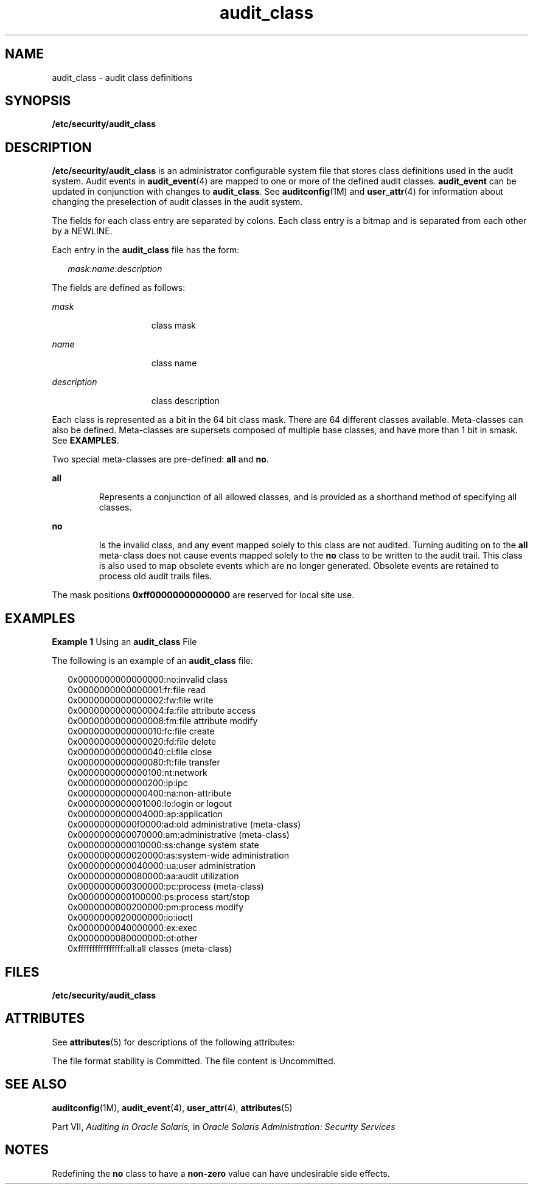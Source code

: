 '\" te
.\" Copyright (c) 2008, 2011, Oracle and/or its affiliates. All rights reserved. 
.TH audit_class 4 "8 May 2011" "SunOS 5.11" "File Formats"
.SH NAME
audit_class \- audit class definitions
.SH SYNOPSIS
.LP
.nf
\fB/etc/security/audit_class\fR
.fi

.SH DESCRIPTION
.sp
.LP
\fB/etc/security/audit_class\fR is an administrator configurable system file that stores class definitions used in the audit system. Audit events in \fBaudit_event\fR(4) are mapped to one or more of the defined audit classes. \fBaudit_event\fR can be updated in conjunction with changes to \fBaudit_class\fR. See \fBauditconfig\fR(1M) and \fBuser_attr\fR(4) for information about changing the preselection of audit classes in the audit system.
.sp
.LP
The fields for each class entry are separated by colons. Each class entry is a bitmap and is separated from each other by a NEWLINE.
.sp
.LP
Each entry in the \fBaudit_class\fR file has the form:
.sp
.in +2
.nf
\fImask\fR:\fIname\fR:\fIdescription\fR
.fi
.in -2

.sp
.LP
The fields are defined as follows:
.sp
.ne 2
.mk
.na
\fB\fImask\fR\fR
.ad
.RS 15n
.rt  
class mask
.RE

.sp
.ne 2
.mk
.na
\fB\fIname\fR\fR
.ad
.RS 15n
.rt  
class name
.RE

.sp
.ne 2
.mk
.na
\fB\fIdescription\fR\fR
.ad
.RS 15n
.rt  
class description
.RE

.sp
.LP
Each class is represented as a bit in the 64 bit class mask. There are 64 different classes available. Meta-classes can also be defined. Meta-classes are supersets composed of multiple base classes, and have more than 1 bit in smask. See \fBEXAMPLES\fR. 
.sp
.LP
Two  special meta-classes are pre-defined: \fBall\fR and \fBno\fR.
.sp
.ne 2
.mk
.na
\fB\fBall\fR\fR
.ad
.RS 7n
.rt  
Represents a conjunction of all allowed classes, and is provided as a shorthand method of specifying all classes.
.RE

.sp
.ne 2
.mk
.na
\fB\fBno\fR\fR
.ad
.RS 7n
.rt  
Is the invalid class, and any event mapped solely to this class are not audited. Turning auditing on to the \fBall\fR meta-class does not cause events mapped solely to the \fBno\fR class to be written to the audit trail. This class is also used to map obsolete events which are no longer generated. Obsolete events are retained to process old audit trails files.
.RE

.sp
.LP
The mask positions \fB0xff00000000000000\fR are reserved for local site use.
.SH EXAMPLES
.LP
\fBExample 1 \fRUsing an \fBaudit_class\fR File
.sp
.LP
The following is an example of an \fBaudit_class\fR file:

.sp
.in +2
.nf
0x0000000000000000:no:invalid class
0x0000000000000001:fr:file read
0x0000000000000002:fw:file write
0x0000000000000004:fa:file attribute access
0x0000000000000008:fm:file attribute modify
0x0000000000000010:fc:file create
0x0000000000000020:fd:file delete
0x0000000000000040:cl:file close
0x0000000000000080:ft:file transfer
0x0000000000000100:nt:network
0x0000000000000200:ip:ipc
0x0000000000000400:na:non-attribute
0x0000000000001000:lo:login or logout
0x0000000000004000:ap:application
0x00000000000f0000:ad:old administrative (meta-class)
0x0000000000070000:am:administrative (meta-class)
0x0000000000010000:ss:change system state
0x0000000000020000:as:system-wide administration
0x0000000000040000:ua:user administration
0x0000000000080000:aa:audit utilization
0x0000000000300000:pc:process (meta-class)
0x0000000000100000:ps:process start/stop
0x0000000000200000:pm:process modify
0x0000000020000000:io:ioctl
0x0000000040000000:ex:exec
0x0000000080000000:ot:other
0xffffffffffffffff:all:all classes (meta-class)
.fi
.in -2
.sp

.SH FILES
.sp
.LP
\fB/etc/security/audit_class\fR
.SH ATTRIBUTES
.sp
.LP
See \fBattributes\fR(5) for descriptions of the following attributes:
.sp

.sp
.TS
tab() box;
cw(2.75i) |cw(2.75i) 
lw(2.75i) |lw(2.75i) 
.
ATTRIBUTE TYPEATTRIBUTE VALUE
_
Interface Stability  See below.
.TE

.sp
.LP
The file format stability is Committed. The file content is Uncommitted.
.SH SEE ALSO
.sp
.LP
\fBauditconfig\fR(1M), \fBaudit_event\fR(4), \fBuser_attr\fR(4), \fBattributes\fR(5)
.sp
.LP
Part\ VII, \fIAuditing in Oracle Solaris,\fR in \fIOracle Solaris Administration: Security Services\fR
.SH NOTES
.sp
.LP
Redefining the \fBno\fR class to have a \fBnon-zero\fR value can have undesirable side effects.
